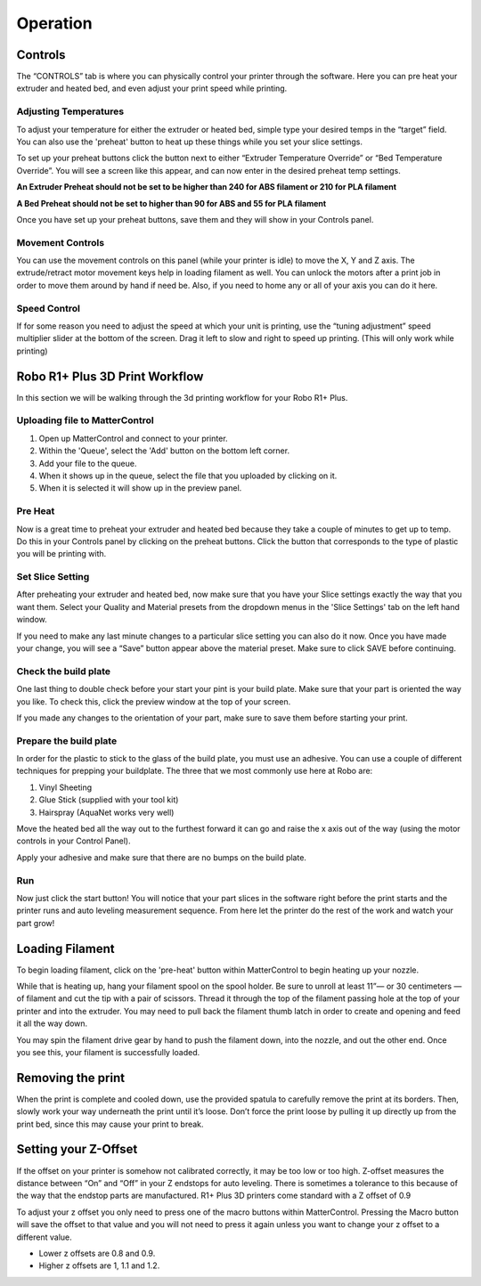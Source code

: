 .. Sphinx RTD theme demo documentation master file, created by
   sphinx-quickstart on Sun Nov  3 11:56:36 2013.
   You can adapt this file completely to your liking, but it should at least
   contain the root `toctree` directive.

=================================================
Operation
=================================================

.. image:: images/r1-blank.jpg
   :alt: R1 Header
   :align: center

-----------
Controls
-----------

The “CONTROLS” tab is where you can physically control your printer through the software. Here you can pre heat your extruder and heated bed, and even adjust your print speed while printing.

Adjusting Temperatures
-----------

To adjust your temperature for either the extruder or heated bed, simple type your desired temps in the “target” field. You can also use the 'preheat' button to heat up these things while you set your slice settings.

To set up your preheat buttons click the button next to either “Extruder Temperature Override” or “Bed Temperature Override”. You will see a screen like this appear, and can now enter in the desired preheat temp settings.

**An Extruder Preheat should not be set to be higher than 240 for ABS filament or 210 for PLA filament**

**A Bed Preheat should not be set to higher than 90 for ABS and 55 for PLA filament**

Once you have set up your preheat buttons, save them and they will show in your Controls panel.

Movement Controls
-----------

You can use the movement controls on this panel (while your printer is idle) to move the X, Y and Z axis. The extrude/retract motor movement keys help in loading filament as well. You can unlock the motors after a print job in order to move them around by hand if need be. Also, if you need to home any or all of your axis you can do it here.

Speed Control
-----------

If for some reason you need to adjust the speed at which your unit is printing, use the “tuning adjustment” speed multiplier slider at the bottom of the screen. Drag it left to slow and right to speed up printing. (This will only work while printing)

-----------
Robo R1+ Plus 3D Print Workflow
-----------

In this section we will be walking through the 3d printing workflow for your Robo R1+ Plus.

Uploading file to MatterControl
-----------

1. Open up MatterControl and connect to your printer.
2. Within the 'Queue', select the 'Add' button on the bottom left corner.
3. Add your file to the queue.
4. When it shows up in the queue, select the file that you uploaded by clicking on it.
5. When it is selected it will show up in the preview panel.

Pre Heat
-----------

Now is a great time to preheat your extruder and heated bed because they take a couple of minutes to get up to temp. Do this in your Controls panel by clicking on the preheat buttons. Click the button that corresponds to the type of plastic you will be printing with.

Set Slice Setting
-----------

After preheating your extruder and heated bed, now make sure that you have your Slice settings exactly the way that you want them. Select your Quality and Material presets from the dropdown menus in the 'Slice Settings' tab on the left hand window.

If you need to make any last minute changes to a particular slice setting you can also do it now. Once you have made your change, you will see a “Save” button appear above the material preset. Make sure to click SAVE before continuing.

Check the build plate
-----------

One last thing to double check before your start your pint is your build plate. Make sure that your part is oriented the way you like. To check this, click the preview window at the top of your screen.

If you made any changes to the orientation of your part, make sure to save them before starting your print.

Prepare the build plate
-----------

In order for the plastic to stick to the glass of the build plate, you must use an adhesive. You can use a couple of different techniques for prepping your buildplate. The three that we most commonly use here at Robo are:

1. Vinyl Sheeting
2. Glue Stick (supplied with your tool kit)
3. Hairspray (AquaNet works very well)

Move the heated bed all the way out to the furthest forward it can go and raise the x axis out of the way (using the motor controls in your Control Panel).

Apply your adhesive and make sure that there are no bumps on the build plate.

Run
-----------

Now just click the start button! You will notice that your part slices in the software right before the print starts and the printer runs and auto leveling measurement sequence. From here let the printer do the rest of the work and watch your part grow!

-----------
Loading Filament
-----------

To begin loading filament, click on the 'pre-heat' button within MatterControl to begin heating up your nozzle.

While that is heating up, hang your filament spool on the spool holder. Be sure to unroll at least 11”— or 30 centimeters — of filament and cut the tip with a pair of scissors. Thread it through the top of the filament passing hole at the top of your printer and into the extruder. You may need to pull back the filament thumb latch in order to create and opening and feed it all the way down.

.. image:: images/insert-filament-R1+ Plus.gif*********
   :alt: Unhinge Spool Holder
   :align: center

You may spin the filament drive gear by hand to push the filament down, into the nozzle, and out the other end. Once you see this, your filament is successfully loaded.

.. image:: images/fil-load-3-R1+ Plus.gif**********
   :alt: Filament In Extruder
   :align: center


---------------
Removing the print
---------------

When the print is complete and cooled down, use the provided spatula to carefully remove the print at its borders. Then, slowly work your way underneath the print until it’s loose. Don’t force the print loose by pulling it up directly up from the print bed, since this may cause your print to break.

.. image:: images/removing-print-R1+ Plus.gif*********
   :alt: Removing Print
   :align: center

-----------
Setting your Z-Offset
-----------

If the offset on your printer is somehow not calibrated correctly, it may be too low or too high. Z-offset measures the distance between “On” and “Off” in your Z endstops for auto leveling. There is sometimes a tolerance to this because of the way that the endstop parts are manufactured. R1+ Plus 3D printers come standard with a Z offset of 0.9

To adjust your z offset you only need to press one of the macro buttons within MatterControl. Pressing the Macro button will save the offset to that value and you will not need to press it again unless you want to change your z offset to a different value.

* Lower z offsets are 0.8 and 0.9.
* Higher z offsets are 1, 1.1 and 1.2.
